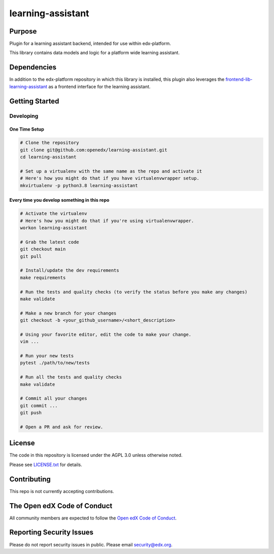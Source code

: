 learning-assistant
#############################

|pypi-badge| |ci-badge| |codecov-badge| |doc-badge| |pyversions-badge|
|license-badge| |status-badge|

Purpose
*******

Plugin for a learning assistant backend, intended for use within edx-platform.

This library contains data models and logic for a platform wide learning assistant.

Dependencies
************
In addition to the edx-platform repository in which this library is installed, this plugin also
leverages the `frontend-lib-learning-assistant`_ as a frontend interface for the learning assistant.

Getting Started
***************

Developing
==========

One Time Setup
--------------
.. code-block::

  # Clone the repository
  git clone git@github.com:openedx/learning-assistant.git
  cd learning-assistant

  # Set up a virtualenv with the same name as the repo and activate it
  # Here's how you might do that if you have virtualenvwrapper setup.
  mkvirtualenv -p python3.8 learning-assistant

Every time you develop something in this repo
---------------------------------------------
.. code-block::

  # Activate the virtualenv
  # Here's how you might do that if you're using virtualenvwrapper.
  workon learning-assistant

  # Grab the latest code
  git checkout main
  git pull

  # Install/update the dev requirements
  make requirements

  # Run the tests and quality checks (to verify the status before you make any changes)
  make validate

  # Make a new branch for your changes
  git checkout -b <your_github_username>/<short_description>

  # Using your favorite editor, edit the code to make your change.
  vim ...

  # Run your new tests
  pytest ./path/to/new/tests

  # Run all the tests and quality checks
  make validate

  # Commit all your changes
  git commit ...
  git push

  # Open a PR and ask for review.

License
*******

The code in this repository is licensed under the AGPL 3.0 unless
otherwise noted.

Please see `LICENSE.txt <LICENSE.txt>`_ for details.

Contributing
************

This repo is not currently accepting contributions.

The Open edX Code of Conduct
****************************

All community members are expected to follow the `Open edX Code of Conduct`_.

.. _Open edX Code of Conduct: https://openedx.org/code-of-conduct/

Reporting Security Issues
*************************

Please do not report security issues in public. Please email security@edx.org.

.. |pypi-badge| image:: https://img.shields.io/pypi/v/learning-assistant.svg
    :target: https://pypi.python.org/pypi/learning-assistant/
    :alt: PyPI

.. |ci-badge| image:: https://github.com/openedx/learning-assistant/workflows/Python%20CI/badge.svg?branch=main
    :target: https://github.com/openedx/learning-assistant/actions
    :alt: CI

.. |codecov-badge| image:: https://codecov.io/github/openedx/learning-assistant/coverage.svg?branch=main
    :target: https://codecov.io/github/openedx/learning-assistant?branch=main
    :alt: Codecov

.. |doc-badge| image:: https://readthedocs.org/projects/learning-assistant/badge/?version=latest
    :target: https://docs.openedx.org/projects/learning-assistant
    :alt: Documentation

.. |pyversions-badge| image:: https://img.shields.io/pypi/pyversions/learning-assistant.svg
    :target: https://pypi.python.org/pypi/learning-assistant/
    :alt: Supported Python versions

.. |license-badge| image:: https://img.shields.io/github/license/openedx/learning-assistant.svg
    :target: https://github.com/openedx/learning-assistant/blob/main/LICENSE.txt
    :alt: License

.. TODO: Choose one of the statuses below and remove the other status-badge lines.
.. |status-badge| image:: https://img.shields.io/badge/Status-Experimental-yellow
.. .. |status-badge| image:: https://img.shields.io/badge/Status-Maintained-brightgreen
.. .. |status-badge| image:: https://img.shields.io/badge/Status-Deprecated-orange
.. .. |status-badge| image:: https://img.shields.io/badge/Status-Unsupported-red

.. _frontend-lib-learning-assistant: https://github.com/edx/frontend-lib-learning-assistant
